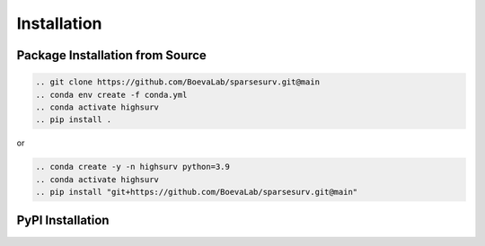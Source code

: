 Installation
============

Package Installation from Source
________________________________
.. code-block:: bash

    .. git clone https://github.com/BoevaLab/sparsesurv.git@main
    .. conda env create -f conda.yml
    .. conda activate highsurv
    .. pip install .

or

.. code-block:: bash

    .. conda create -y -n highsurv python=3.9
    .. conda activate highsurv
    .. pip install "git+https://github.com/BoevaLab/sparsesurv.git@main"

PyPI Installation
______________________
.. code-block:: bash
    
